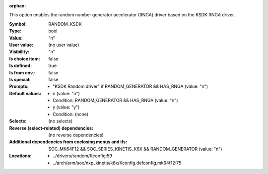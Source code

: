 :orphan:

.. title:: RANDOM_KSDK

.. option:: CONFIG_RANDOM_KSDK:
.. _CONFIG_RANDOM_KSDK:

This option enables the random number generator accelerator (RNGA)
driver based on the KSDK RNGA driver.



:Symbol:           RANDOM_KSDK
:Type:             bool
:Value:            "n"
:User value:       (no user value)
:Visibility:       "n"
:Is choice item:   false
:Is defined:       true
:Is from env.:     false
:Is special:       false
:Prompts:

 *  "KSDK Random driver" if RANDOM_GENERATOR && HAS_RNGA (value: "n")
:Default values:

 *  n (value: "n")
 *   Condition: RANDOM_GENERATOR && HAS_RNGA (value: "n")
 *  y (value: "y")
 *   Condition: (none)
:Selects:
 (no selects)
:Reverse (select-related) dependencies:
 (no reverse dependencies)
:Additional dependencies from enclosing menus and ifs:
 SOC_MK64F12 && SOC_SERIES_KINETIS_K6X && RANDOM_GENERATOR (value: "n")
:Locations:
 * ../drivers/random/Kconfig:59
 * ../arch/arm/soc/nxp_kinetis/k6x/Kconfig.defconfig.mk64f12:75